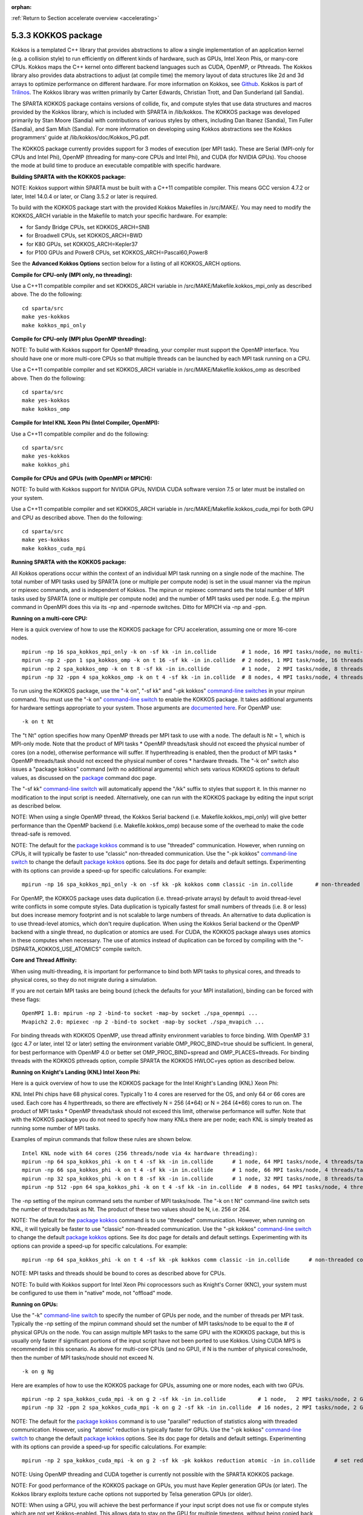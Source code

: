 :orphan:

:ref:`Return to Section accelerate overview <accelerating>`

.. _accelerate-kokkos:

####################
5.3.3 KOKKOS package
####################

Kokkos is a templated C++ library that provides abstractions to allow a
single implementation of an application kernel (e.g. a collision style)
to run efficiently on different kinds of hardware, such as GPUs, Intel
Xeon Phis, or many-core CPUs. Kokkos maps the C++ kernel onto different
backend languages such as CUDA, OpenMP, or Pthreads. The Kokkos library
also provides data abstractions to adjust (at compile time) the memory
layout of data structures like 2d and 3d arrays to optimize performance
on different hardware. For more information on Kokkos, see
`Github <https://github.com/kokkos/kokkos>`__. Kokkos is part of
`Trilinos <http://trilinos.sandia.gov/packages/kokkos>`__. The Kokkos
library was written primarily by Carter Edwards, Christian Trott, and
Dan Sunderland (all Sandia).

The SPARTA KOKKOS package contains versions of collide, fix, and compute
styles that use data structures and macros provided by the Kokkos
library, which is included with SPARTA in /lib/kokkos. The KOKKOS
package was developed primarily by Stan Moore (Sandia) with
contributions of various styles by others, including Dan Ibanez
(Sandia), Tim Fuller (Sandia), and Sam Mish (Sandia). For more
information on developing using Kokkos abstractions see the Kokkos
programmers' guide at /lib/kokkos/doc/Kokkos_PG.pdf.

The KOKKOS package currently provides support for 3 modes of execution
(per MPI task). These are Serial (MPI-only for CPUs and Intel Phi),
OpenMP (threading for many-core CPUs and Intel Phi), and CUDA (for
NVIDIA GPUs). You choose the mode at build time to produce an executable
compatible with specific hardware.

**Building SPARTA with the KOKKOS package:**

NOTE: Kokkos support within SPARTA must be built with a C++11 compatible
compiler. This means GCC version 4.7.2 or later, Intel 14.0.4 or later,
or Clang 3.5.2 or later is required.

To build with the KOKKOS package start with the provided Kokkos
Makefiles in /src/MAKE/. You may need to modify the KOKKOS_ARCH variable
in the Makefile to match your specific hardware. For example:

-  for Sandy Bridge CPUs, set KOKKOS_ARCH=SNB
-  for Broadwell CPUs, set KOKKOS_ARCH=BWD
-  for K80 GPUs, set KOKKOS_ARCH=Kepler37
-  for P100 GPUs and Power8 CPUs, set KOKKOS_ARCH=Pascal60,Power8

See the **Advanced Kokkos Options** section below for a listing of all
KOKKOS_ARCH options.

**Compile for CPU-only (MPI only, no threading):**

Use a C++11 compatible compiler and set KOKKOS_ARCH variable in
/src/MAKE/Makefile.kokkos_mpi_only as described above. The do the
following:

::

   cd sparta/src
   make yes-kokkos
   make kokkos_mpi_only 

**Compile for CPU-only (MPI plus OpenMP threading):**

NOTE: To build with Kokkos support for OpenMP threading, your compiler
must support the OpenMP interface. You should have one or more
multi-core CPUs so that multiple threads can be launched by each MPI
task running on a CPU.

Use a C++11 compatible compiler and set KOKKOS_ARCH variable in
/src/MAKE/Makefile.kokkos_omp as described above. Then do the following:

::

   cd sparta/src
   make yes-kokkos
   make kokkos_omp 

**Compile for Intel KNL Xeon Phi (Intel Compiler, OpenMPI):**

Use a C++11 compatible compiler and do the following:

::

   cd sparta/src
   make yes-kokkos
   make kokkos_phi 

**Compile for CPUs and GPUs (with OpenMPI or MPICH):**

NOTE: To build with Kokkos support for NVIDIA GPUs, NVIDIA CUDA software
version 7.5 or later must be installed on your system.

Use a C++11 compatible compiler and set KOKKOS_ARCH variable in
/src/MAKE/Makefile.kokkos_cuda_mpi for both GPU and CPU as described
above. Then do the following:

::

   cd sparta/src
   make yes-kokkos
   make kokkos_cuda_mpi 

**Running SPARTA with the KOKKOS package:**

All Kokkos operations occur within the context of an individual MPI task
running on a single node of the machine. The total number of MPI tasks
used by SPARTA (one or multiple per compute node) is set in the usual
manner via the mpirun or mpiexec commands, and is independent of Kokkos.
The mpirun or mpiexec command sets the total number of MPI tasks used by
SPARTA (one or multiple per compute node) and the number of MPI tasks
used per node. E.g. the mpirun command in OpenMPI does this via its -np
and -npernode switches. Ditto for MPICH via -np and -ppn.

**Running on a multi-core CPU:**

Here is a quick overview of how to use the KOKKOS package for CPU
acceleration, assuming one or more 16-core nodes.

::

   mpirun -np 16 spa_kokkos_mpi_only -k on -sf kk -in in.collide        # 1 node, 16 MPI tasks/node, no multi-threading
   mpirun -np 2 -ppn 1 spa_kokkos_omp -k on t 16 -sf kk -in in.collide  # 2 nodes, 1 MPI task/node, 16 threads/task
   mpirun -np 2 spa_kokkos_omp -k on t 8 -sf kk -in in.collide          # 1 node,  2 MPI tasks/node, 8 threads/task
   mpirun -np 32 -ppn 4 spa_kokkos_omp -k on t 4 -sf kk -in in.collide  # 8 nodes, 4 MPI tasks/node, 4 threads/task 

To run using the KOKKOS package, use the "-k on", "-sf kk" and "-pk
kokkos" `command-line switches <Section_start.html#start_7>`__ in your
mpirun command. You must use the "-k on" `command-line
switch <Section_start.html#start_7>`__ to enable the KOKKOS package. It
takes additional arguments for hardware settings appropriate to your
system. Those arguments are `documented
here <Section_start.html#start_7>`__. For OpenMP use:

::

   -k on t Nt 

The "t Nt" option specifies how many OpenMP threads per MPI task to use
with a node. The default is Nt = 1, which is MPI-only mode. Note that
the product of MPI tasks \* OpenMP threads/task should not exceed the
physical number of cores (on a node), otherwise performance will suffer.
If hyperthreading is enabled, then the product of MPI tasks \* OpenMP
threads/task should not exceed the physical number of cores \* hardware
threads. The "-k on" switch also issues a "package kokkos" command (with
no additional arguments) which sets various KOKKOS options to default
values, as discussed on the `package <package.html>`__ command doc page.

The "-sf kk" `command-line switch <Section_start.html#start_7>`__ will
automatically append the "/kk" suffix to styles that support it. In this
manner no modification to the input script is needed. Alternatively, one
can run with the KOKKOS package by editing the input script as described
below.

NOTE: When using a single OpenMP thread, the Kokkos Serial backend (i.e.
Makefile.kokkos_mpi_only) will give better performance than the OpenMP
backend (i.e. Makefile.kokkos_omp) because some of the overhead to make
the code thread-safe is removed.

NOTE: The default for the `package kokkos <package.html>`__ command is
to use "threaded" communication. However, when running on CPUs, it will
typically be faster to use "classic" non-threaded communication. Use the
"-pk kokkos" `command-line switch <Section_start.html#start_7>`__ to
change the default `package kokkos <package.html>`__ options. See its
doc page for details and default settings. Experimenting with its
options can provide a speed-up for specific calculations. For example:

::

   mpirun -np 16 spa_kokkos_mpi_only -k on -sf kk -pk kokkos comm classic -in in.collide       # non-threaded comm 

For OpenMP, the KOKKOS package uses data duplication (i.e.
thread-private arrays) by default to avoid thread-level write conflicts
in some compute styles. Data duplication is typically fastest for small
numbers of threads (i.e. 8 or less) but does increase memory footprint
and is not scalable to large numbers of threads. An alternative to data
duplication is to use thread-level atomics, which don't require
duplication. When using the Kokkos Serial backend or the OpenMP backend
with a single thread, no duplication or atomics are used. For CUDA, the
KOKKOS package always uses atomics in these computes when necessary. The
use of atomics instead of duplication can be forced by compiling with
the "-DSPARTA_KOKKOS_USE_ATOMICS" compile switch.

**Core and Thread Affinity:**

When using multi-threading, it is important for performance to bind both
MPI tasks to physical cores, and threads to physical cores, so they do
not migrate during a simulation.

If you are not certain MPI tasks are being bound (check the defaults for
your MPI installation), binding can be forced with these flags:

::

   OpenMPI 1.8: mpirun -np 2 -bind-to socket -map-by socket ./spa_openmpi ...
   Mvapich2 2.0: mpiexec -np 2 -bind-to socket -map-by socket ./spa_mvapich ... 

For binding threads with KOKKOS OpenMP, use thread affinity environment
variables to force binding. With OpenMP 3.1 (gcc 4.7 or later, intel 12
or later) setting the environment variable OMP_PROC_BIND=true should be
sufficient. In general, for best performance with OpenMP 4.0 or better
set OMP_PROC_BIND=spread and OMP_PLACES=threads. For binding threads
with the KOKKOS pthreads option, compile SPARTA the KOKKOS HWLOC=yes
option as described below.

**Running on Knight's Landing (KNL) Intel Xeon Phi:**

Here is a quick overview of how to use the KOKKOS package for the Intel
Knight's Landing (KNL) Xeon Phi:

KNL Intel Phi chips have 68 physical cores. Typically 1 to 4 cores are
reserved for the OS, and only 64 or 66 cores are used. Each core has 4
hyperthreads, so there are effectively N = 256 (4*64) or N = 264 (4*66)
cores to run on. The product of MPI tasks \* OpenMP threads/task should
not exceed this limit, otherwise performance will suffer. Note that with
the KOKKOS package you do not need to specify how many KNLs there are
per node; each KNL is simply treated as running some number of MPI
tasks.

Examples of mpirun commands that follow these rules are shown below.

::

   Intel KNL node with 64 cores (256 threads/node via 4x hardware threading):
   mpirun -np 64 spa_kokkos_phi -k on t 4 -sf kk -in in.collide      # 1 node, 64 MPI tasks/node, 4 threads/task
   mpirun -np 66 spa_kokkos_phi -k on t 4 -sf kk -in in.collide      # 1 node, 66 MPI tasks/node, 4 threads/task
   mpirun -np 32 spa_kokkos_phi -k on t 8 -sf kk -in in.collide      # 1 node, 32 MPI tasks/node, 8 threads/task
   mpirun -np 512 -ppn 64 spa_kokkos_phi -k on t 4 -sf kk -in in.collide  # 8 nodes, 64 MPI tasks/node, 4 threads/task 

The -np setting of the mpirun command sets the number of MPI tasks/node.
The "-k on t Nt" command-line switch sets the number of threads/task as
Nt. The product of these two values should be N, i.e. 256 or 264.

NOTE: The default for the `package kokkos <package.html>`__ command is
to use "threaded" communication. However, when running on KNL, it will
typically be faster to use "classic" non-threaded communication. Use the
"-pk kokkos" `command-line switch <Section_start.html#start_7>`__ to
change the default `package kokkos <package.html>`__ options. See its
doc page for details and default settings. Experimenting with its
options can provide a speed-up for specific calculations. For example:

::

   mpirun -np 64 spa_kokkos_phi -k on t 4 -sf kk -pk kokkos comm classic -in in.collide      # non-threaded comm 

NOTE: MPI tasks and threads should be bound to cores as described above
for CPUs.

NOTE: To build with Kokkos support for Intel Xeon Phi coprocessors such
as Knight's Corner (KNC), your system must be configured to use them in
"native" mode, not "offload" mode.

**Running on GPUs:**

Use the "-k" `command-line switch <Section_commands.html#start_7>`__ to
specify the number of GPUs per node, and the number of threads per MPI
task. Typically the -np setting of the mpirun command should set the
number of MPI tasks/node to be equal to the # of physical GPUs on the
node. You can assign multiple MPI tasks to the same GPU with the KOKKOS
package, but this is usually only faster if significant portions of the
input script have not been ported to use Kokkos. Using CUDA MPS is
recommended in this scenario. As above for multi-core CPUs (and no GPU),
if N is the number of physical cores/node, then the number of MPI
tasks/node should not exceed N.

::

   -k on g Ng 

Here are examples of how to use the KOKKOS package for GPUs, assuming
one or more nodes, each with two GPUs.

::

   mpirun -np 2 spa_kokkos_cuda_mpi -k on g 2 -sf kk -in in.collide          # 1 node,   2 MPI tasks/node, 2 GPUs/node
   mpirun -np 32 -ppn 2 spa_kokkos_cuda_mpi -k on g 2 -sf kk -in in.collide  # 16 nodes, 2 MPI tasks/node, 2 GPUs/node (32 GPUs total) 

NOTE: The default for the `package kokkos <package.html>`__ command is
to use "parallel" reduction of statistics along with threaded
communication. However, using "atomic" reduction is typically faster for
GPUs. Use the "-pk kokkos" `command-line
switch <Section_start.html#start_7>`__ to change the default `package
kokkos <package.html>`__ options. See its doc page for details and
default settings. Experimenting with its options can provide a speed-up
for specific calculations. For example:

::

   mpirun -np 2 spa_kokkos_cuda_mpi -k on g 2 -sf kk -pk kokkos reduction atomic -in in.collide      # set reduction = atomic 

NOTE: Using OpenMP threading and CUDA together is currently not possible
with the SPARTA KOKKOS package.

NOTE: For good performance of the KOKKOS package on GPUs, you must have
Kepler generation GPUs (or later). The Kokkos library exploits texture
cache options not supported by Telsa generation GPUs (or older).

NOTE: When using a GPU, you will achieve the best performance if your
input script does not use fix or compute styles which are not yet
Kokkos-enabled. This allows data to stay on the GPU for multiple
timesteps, without being copied back to the host CPU. Invoking a
non-Kokkos fix or compute, or performing I/O for `stat <stat.html>`__ or
`dump <dump.html>`__ output will cause data to be copied back to the CPU
incurring a performance penalty.

**Run with the KOKKOS package by editing an input script:**

Alternatively the effect of the "-sf" or "-pk" switches can be
duplicated by adding the `package kokkos <package.html>`__ or `suffix
kk <suffix.html>`__ commands to your input script.

The discussion above for building SPARTA with the KOKKOS package, the
mpirun/mpiexec command, and setting appropriate thread are the same.

You must still use the "-k on" `command-line
switch <Section_start.html#start_7>`__ to enable the KOKKOS package, and
specify its additional arguments for hardware options appropriate to
your system, as documented above.

You can use the `suffix kk <suffix.html>`__ command, or you can
explicitly add a "kk" suffix to individual styles in your input script,
e.g.

::

   collide vss/kk air ar.vss 

You only need to use the `package kokkos <package.html>`__ command if
you wish to change any of its option defaults, as set by the "-k on"
`command-line switch <Section_start.html#start_7>`__.

**Speed-ups to expect:**

The performance of KOKKOS running in different modes is a function of
your hardware, which KOKKOS-enable styles are used, and the problem
size.

Generally speaking, the following rules of thumb apply:

When running on CPUs only, with a single thread per MPI task, the
performance difference of a KOKKOS style and (un-accelerated) styles
(MPI-only mode)is typically small (less than 20%).

See the `Benchmark page <http://sparta.sandia.gov/bench.html>`__ of the
SPARTA web site for performance of the KOKKOS package on different
hardware.

**Advanced Kokkos options:**

There are other allowed options when building with the KOKKOS package.
As above, they can be set either as variables on the make command line
or in Makefile.machine. This is the full list of options, including
those discussed above. Each takes a value shown below. The default value
is listed, which is set in the /lib/kokkos/Makefile.kokkos file.

-  KOKKOS_DEVICES, values = *Serial*, *OpenMP*, *Pthreads*, *Cuda*,
   default = *OpenMP*
-  KOKKOS_ARCH, values = *KNC*, *SNB*, *HSW*, *Kepler30*, *Kepler32*,
   *Kepler35*, *Kepler37*, *Maxwell50*, *Maxwell52*, *Maxwell53*,
   *Pascal60*, *Pascal61*, *ARMv80*, *ARMv81*, *ARMv81*,
   *ARMv8-ThunderX*, *BGQ*, *Power7*, *Power8*, *Power9*, *KNL*, *BDW*,
   *SKX*, default = *none*
-  KOKKOS_DEBUG, values = *yes*, *no*, default = *no*
-  KOKKOS_USE_TPLS, values = *hwloc*, *librt*, *experimental_memkind*,
   default = *none*
-  KOKKOS_CXX_STANDARD, values = *c++11*, *c++1z*, default = *c++11*
-  KOKKOS_OPTIONS, values = *aggressive_vectorization*,
   *disable_profiling*, default = *none*
-  KOKKOS_CUDA_OPTIONS, values = *force_uvm*, *use_ldg*, *rdc*,
   *enable_lambda*, default = *enable_lambda*

KOKKOS_DEVICES sets the parallelization method used for Kokkos code
(within SPARTA). KOKKOS_DEVICES=Serial means that no threading will be
used. KOKKOS_DEVICES=OpenMP means that OpenMP threading will be used.
KOKKOS_DEVICES=Pthreads means that pthreads will be used.
KOKKOS_DEVICES=Cuda means an NVIDIA GPU running CUDA will be used.

KOKKOS_ARCH enables compiler switches needed when compiling for a
specific hardware:

-  ARMv80 = ARMv8.0 Compatible CPU
-  ARMv81 = ARMv8.1 Compatible CPU
-  ARMv8-ThunderX = ARMv8 Cavium ThunderX CPU
-  SNB = Intel Sandy/Ivy Bridge CPUs
-  HSW = Intel Haswell CPUs
-  BDW = Intel Broadwell Xeon E-class CPUs
-  SKX = Intel Sky Lake Xeon E-class HPC CPUs (AVX512)
-  KNC = Intel Knights Corner Xeon Phi
-  KNL = Intel Knights Landing Xeon Phi
-  Kepler30 = NVIDIA Kepler generation CC 3.0
-  Kepler32 = NVIDIA Kepler generation CC 3.2
-  Kepler35 = NVIDIA Kepler generation CC 3.5
-  Kepler37 = NVIDIA Kepler generation CC 3.7
-  Maxwell50 = NVIDIA Maxwell generation CC 5.0
-  Maxwell52 = NVIDIA Maxwell generation CC 5.2
-  Maxwell53 = NVIDIA Maxwell generation CC 5.3
-  Pascal60 = NVIDIA Pascal generation CC 6.0
-  Pascal61 = NVIDIA Pascal generation CC 6.1
-  BGQ = IBM Blue Gene/Q CPUs
-  Power8 = IBM POWER8 CPUs
-  Power9 = IBM POWER9 CPUs

KOKKOS_USE_TPLS=hwloc binds threads to hardware cores, so they do not
migrate during a simulation. KOKKOS_USE_TPLS=hwloc should always be used
if running with KOKKOS_DEVICES=Pthreads for pthreads. It is not
necessary for KOKKOS_DEVICES=OpenMP for OpenMP, because OpenMP provides
alternative methods via environment variables for binding threads to
hardware cores. More info on binding threads to cores is given in the
`Accelerating SPARTA <Section_accelerate.html#acc_3>`__.

KOKKOS_USE_TPLS=librt enables use of a more accurate timer mechanism on
most Unix platforms. This library is not available on all platforms.

KOKKOS_DEBUG is only useful when developing a Kokkos-enabled style
within SPARTA. KOKKOS_DEBUG=yes enables printing of run-time debugging
information that can be useful. It also enables runtime bounds checking
on Kokkos data structures.

KOKKOS_CXX_STANDARD and KOKKOS_OPTIONS are typically not changed when
building SPARTA.

KOKKOS_CUDA_OPTIONS are additional options for CUDA. The SPARTA KOKKOS
package must be compiled with the *enable_lambda* option when using
GPUs.

**Restrictions:**

Currently, there are no precision options with the KOKKOS package. All
compilation and computation is performed in double precision.
